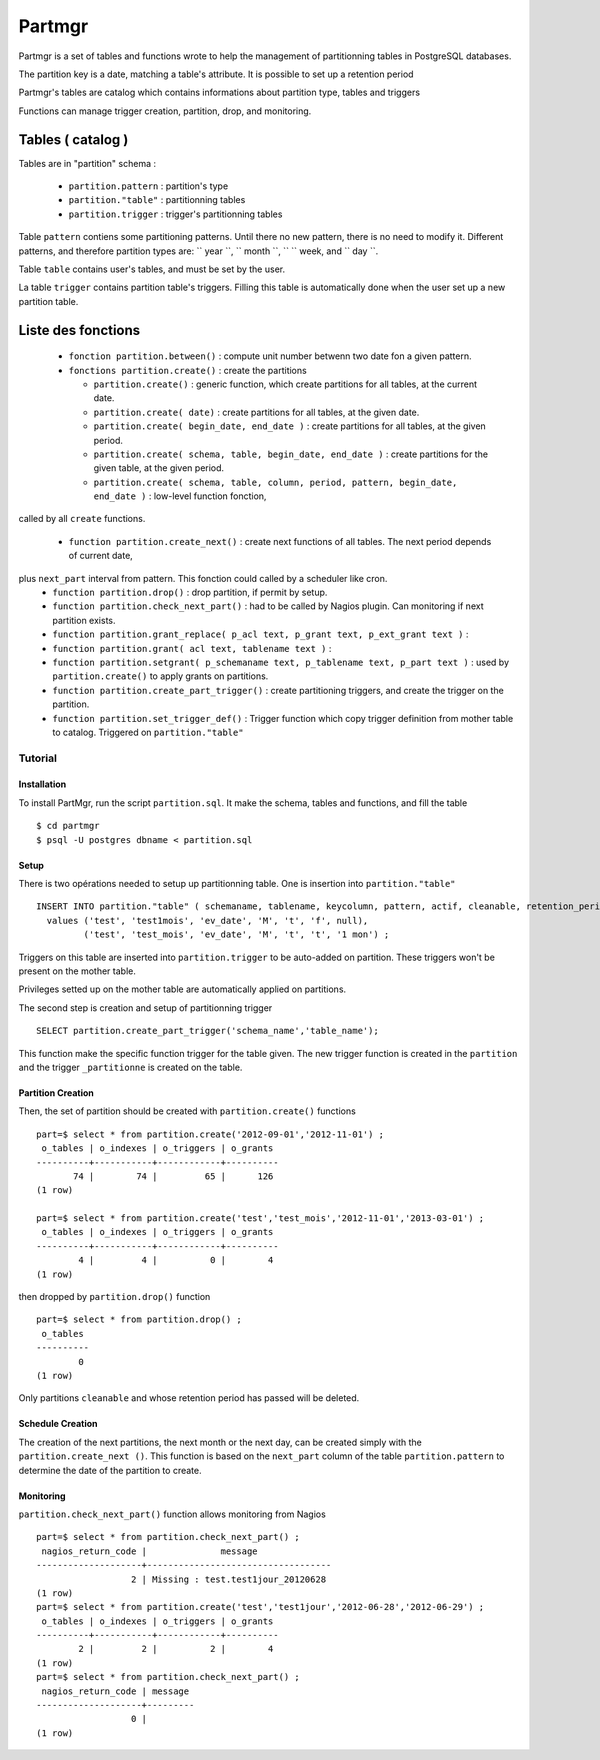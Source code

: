 Partmgr
=======
Partmgr is a set of tables and functions wrote to help the management 
of partitionning tables in PostgreSQL databases.

The partition key is a date, matching a table's attribute. It is possible
to set up a retention period 

Partmgr's tables are catalog which contains informations about partition type, tables and triggers

Functions can manage trigger creation, partition, drop, and monitoring. 

Tables ( catalog )
--------------------
Tables are in "partition" schema :

  - ``partition.pattern`` : partition's type
  - ``partition."table"`` : partitionning tables
  - ``partition.trigger`` : trigger's partitionning tables

Table ``pattern``  contiens some partitioning patterns. Until there no new pattern, 
there is no need to modify it. Different patterns, and therefore
partition types are: `` year ``, `` month ``, `` `` week, and `` day ``.

Table ``table`` contains user's tables, and must be set by the user.

La table ``trigger`` contains partition table's triggers. Filling this table is automatically 
done when the user set up a new partition table. 

Liste des fonctions
--------------------
  - ``fonction partition.between()`` : compute unit number betwenn two date fon a given pattern. 
  - ``fonctions partition.create()`` : create the partitions

    -  ``partition.create()`` : generic function, which create partitions for all tables, at the current date.
    -  ``partition.create( date)`` : create partitions for all tables, at the given date.
    -  ``partition.create( begin_date, end_date )`` : create partitions for all tables, at the given period.
    -  ``partition.create( schema, table, begin_date, end_date )`` : create partitions for the given table, at the given period. 
    -  ``partition.create( schema, table, column, period, pattern, begin_date, end_date )`` : low-level function fonction, 
called by all ``create`` functions. 

  - ``function partition.create_next()`` : create next functions of all tables. The next period depends of current date, 
plus ``next_part`` interval from pattern. This fonction could called by a scheduler like cron.
  - ``function partition.drop()`` : drop partition, if permit by setup.
  - ``function partition.check_next_part()`` : had to be called by Nagios plugin. Can monitoring if next partition exists.

  - ``function partition.grant_replace( p_acl text, p_grant text, p_ext_grant text )`` : 
  - ``function partition.grant( acl text, tablename text )`` : 
  - ``function partition.setgrant( p_schemaname text, p_tablename text, p_part text )`` : used by ``partition.create()`` to apply grants on partitions. 

  - ``function partition.create_part_trigger()`` : create partitioning triggers, and create the trigger on the partition.
  - ``function partition.set_trigger_def()`` : Trigger function which copy trigger definition from mother table to catalog. Triggered on ``partition."table"``

Tutorial
````````

Installation
::::::::::::

To install PartMgr, run the script ``partition.sql``. It make the schema, tables and functions, and fill the table ::

  $ cd partmgr 
  $ psql -U postgres dbname < partition.sql

Setup
:::::

There is two opérations needed to setup up partitionning table. One is insertion into ``partition."table"`` ::

  INSERT INTO partition."table" ( schemaname, tablename, keycolumn, pattern, actif, cleanable, retention_period)
    values ('test', 'test1mois', 'ev_date', 'M', 't', 'f', null),
           ('test', 'test_mois', 'ev_date', 'M', 't', 't', '1 mon') ;

Triggers on this table are inserted into ``partition.trigger`` to be auto-added on partition. 
These triggers won't be present on the mother table.

Privileges setted up on the mother table are automatically applied on partitions.

The second step is creation and setup of partitionning trigger ::

  SELECT partition.create_part_trigger('schema_name','table_name');

This function make the specific function trigger for the table given. The new trigger function is
created in the  ``partition`` and the trigger ``_partitionne`` is created on the table. 

Partition Creation
::::::::::::::::::

Then, the set of partition should be created with ``partition.create()`` functions ::
  
  part=$ select * from partition.create('2012-09-01','2012-11-01') ;
   o_tables | o_indexes | o_triggers | o_grants 
  ----------+-----------+------------+----------
         74 |        74 |         65 |      126
  (1 row)

  part=$ select * from partition.create('test','test_mois','2012-11-01','2013-03-01') ;
   o_tables | o_indexes | o_triggers | o_grants 
  ----------+-----------+------------+----------
          4 |         4 |          0 |        4
  (1 row)


then dropped by ``partition.drop()`` function ::
  
  part=$ select * from partition.drop() ;
   o_tables 
  ----------
          0
  (1 row)

Only partitions ``cleanable``  and whose retention period has passed will be deleted.

Schedule Creation
:::::::::::::::::

The creation of the next partitions, the next month or the next day, can be
created simply with the ``partition.create_next ()``. This function is based on the
``next_part`` column of the table ``partition.pattern`` to determine the date of the partition
to create.

Monitoring
::::::::::

``partition.check_next_part()`` function allows monitoring from Nagios ::
  
  part=$ select * from partition.check_next_part() ;
   nagios_return_code |              message              
  --------------------+-----------------------------------
                    2 | Missing : test.test1jour_20120628
  (1 row)
  part=$ select * from partition.create('test','test1jour','2012-06-28','2012-06-29') ;
   o_tables | o_indexes | o_triggers | o_grants 
  ----------+-----------+------------+----------
          2 |         2 |          2 |        4
  (1 row)
  part=$ select * from partition.check_next_part() ;
   nagios_return_code | message 
  --------------------+---------
                    0 | 
  (1 row)

